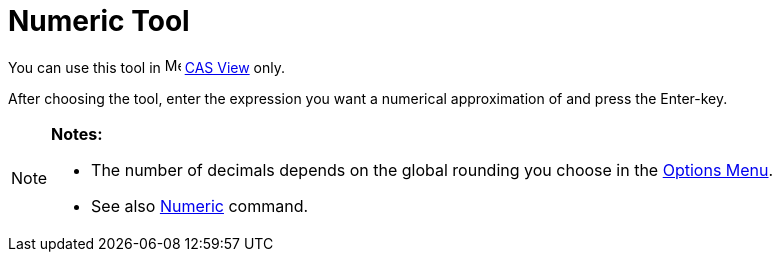 = Numeric Tool

You can use this tool in image:16px-Menu_view_cas.svg.png[Menu view cas.svg,width=16,height=16] xref:/CAS_View.adoc[CAS
View] only.

After choosing the tool, enter the expression you want a numerical approximation of and press the [.kcode]#Enter#-key.

[NOTE]
====

*Notes:*

* The number of decimals depends on the global rounding you choose in the xref:/Options_Menu.adoc[Options Menu].
* See also xref:/commands/Numeric_Command.adoc[Numeric] command.

====
